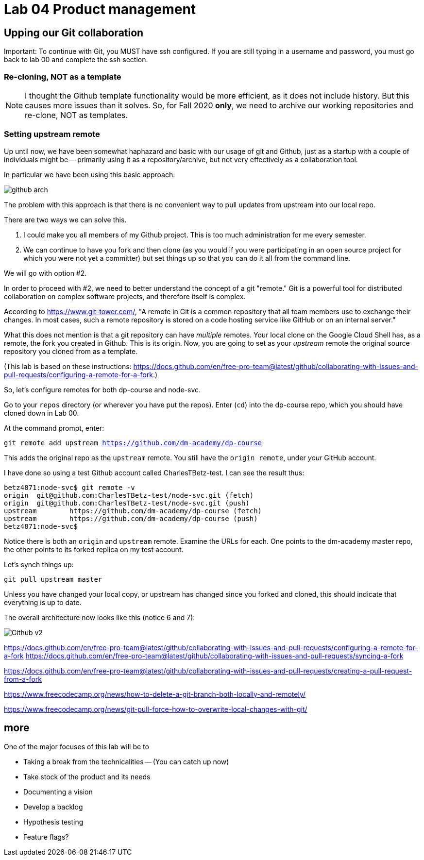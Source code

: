 = Lab 04 Product management

==  Upping our Git collaboration

Important: To continue with Git, you MUST have ssh configured. If you are still typing in a username and password, you must go back to lab 00 and complete the ssh section. 

=== Re-cloning, NOT as a template

NOTE: I thought the Github template functionality would be more efficient, as it does not include history. But this causes more issues than it solves. So, for Fall 2020 *only*, we need to archive our working repositories and re-clone, NOT as templates.



=== Setting upstream remote

Up until now, we have been somewhat haphazard and basic with our usage of git and Github, just as a startup with a couple of individuals might be -- primarily using it as a repository/archive, but not very effectively as a collaboration tool. 

In particular we have been using this basic approach: 

image:../week-00/images/github-arch.png[]

The problem with this approach is that there is no convenient way to pull updates from upstream into our local repo. 

There are two ways we can solve this. 

1. I could make you all members of my Github project. This is too much administration for me every semester. 
2. We can continue to have you fork and then clone (as you would if you were participating in an open source project for which you were not yet a committer) but set things up so that you can do it all from the command line. 

We will go with option #2. 

In order to proceed with #2, we need to better understand the concept of a git "remote." Git is a powerful tool for distributed collaboration on complex software projects, and therefore itself is complex. 

According to https://www.git-tower.com/, "A remote in Git is a common repository that all team members use to exchange their changes. In most cases, such a remote repository is stored on a code hosting service like GitHub or on an internal server."

What this does not mention is that a git repository can have _multiple_ remotes. Your local clone on the Google Cloud Shell has, as a remote, the fork you created in Github. This is its origin.  Now, you are going to set as your _upstream_ remote the original source repository you cloned from as a template. 

(This lab is based on these instructions: https://docs.github.com/en/free-pro-team@latest/github/collaborating-with-issues-and-pull-requests/configuring-a-remote-for-a-fork.)

So, let's configure remotes for both dp-course and node-svc. 

Go to your `repos` directory (or wherever you have put the repos). Enter (`cd`) into the dp-course repo, which you should have cloned down in Lab 00. 

At the command prompt, enter: 

`git remote add upstream https://github.com/dm-academy/dp-course`

This adds the original repo as the `upstream` remote. You still have the `origin remote`, under _your_ GitHub account. 

I have done so using a test Github account called CharlesTBetz-test. I can see the result thus: 

[source,bash]
----
betz4871:node-svc$ git remote -v
origin  git@github.com:CharlesTBetz-test/node-svc.git (fetch)
origin  git@github.com:CharlesTBetz-test/node-svc.git (push)
upstream        https://github.com/dm-academy/dp-course (fetch)
upstream        https://github.com/dm-academy/dp-course (push)
betz4871:node-svc$
----

Notice there is both an `origin` and `upstream` remote. Examine the URLs for each. One points to the dm-academy master repo, the other points to its forked replica on my test account. 

Let's synch things up: 

`git pull upstream master`

Unless you have changed your local copy, or upstream has changed since you forked and cloned, this should indicate that everything is up to date. 

The overall architecture now looks like this (notice 6 and 7):

image:images/Github-v2.png[]

https://docs.github.com/en/free-pro-team@latest/github/collaborating-with-issues-and-pull-requests/configuring-a-remote-for-a-fork
https://docs.github.com/en/free-pro-team@latest/github/collaborating-with-issues-and-pull-requests/syncing-a-fork

https://docs.github.com/en/free-pro-team@latest/github/collaborating-with-issues-and-pull-requests/creating-a-pull-request-from-a-fork

https://www.freecodecamp.org/news/how-to-delete-a-git-branch-both-locally-and-remotely/

https://www.freecodecamp.org/news/git-pull-force-how-to-overwrite-local-changes-with-git/ 


== more


One of the major focuses of this lab will be to 

- Taking a break from the technicalities
-- (You can catch up now)
- Take stock of the product and its needs
- Documenting a vision
- Develop a backlog
- Hypothesis testing
- Feature flags?
